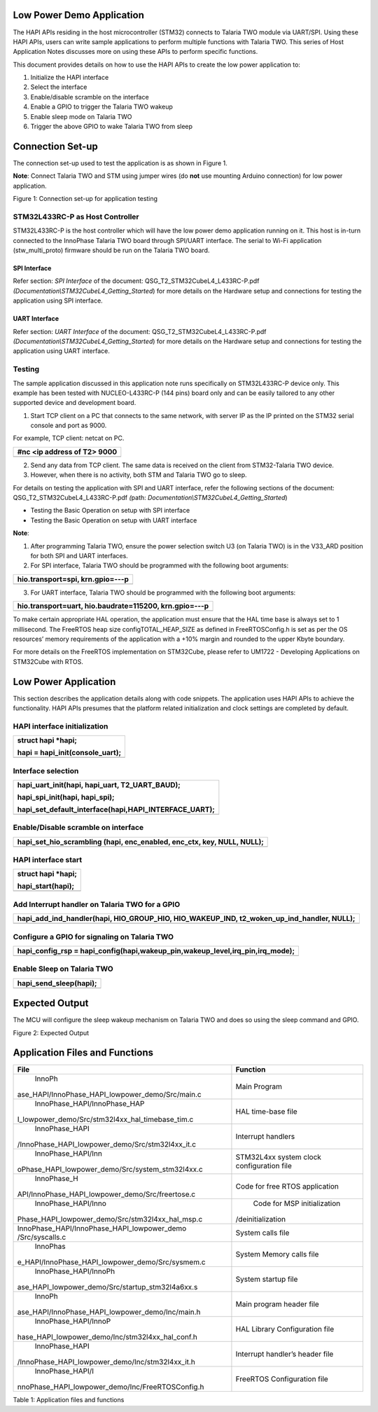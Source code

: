 Low Power Demo Application
==========================

The HAPI APIs residing in the host microcontroller (STM32) connects to
Talaria TWO module via UART/SPI. Using these HAPI APIs, users can write
sample applications to perform multiple functions with Talaria TWO. This
series of Host Application Notes discusses more on using these APIs to
perform specific functions.

This document provides details on how to use the HAPI APIs to create the
low power application to:

1. Initialize the HAPI interface

2. Select the interface

3. Enable/disable scramble on the interface

4. Enable a GPIO to trigger the Talaria TWO wakeup

5. Enable sleep mode on Talaria TWO

6. Trigger the above GPIO to wake Talaria TWO from sleep

Connection Set-up
=================

The connection set-up used to test the application is as shown in Figure
1.

**Note**: Connect Talaria TWO and STM using jumper wires (do **not** use
mounting Arduino connection) for low power application.

|Graphical user interface Description automatically generated with
medium confidence|

Figure 1: Connection set-up for application testing

STM32L433RC-P as Host Controller 
---------------------------------

STM32L433RC-P is the host controller which will have the low power demo
application running on it. This host is in-turn connected to the
InnoPhase Talaria TWO board through SPI/UART interface. The serial to
Wi-Fi application (stw_multi_proto) firmware should be run on the
Talaria TWO board.

SPI Interface
~~~~~~~~~~~~~

Refer section: *SPI Interface* of the document:
QSG_T2_STM32CubeL4_L433RC-P.pdf
*(Documentation\\STM32CubeL4_Getting_Started*) for more details on the
Hardware setup and connections for testing the application using SPI
interface.

UART Interface
~~~~~~~~~~~~~~

Refer section: *UART Interface* of the document:
QSG_T2_STM32CubeL4_L433RC-P.pdf
*(Documentation\\STM32CubeL4_Getting_Started*) for more details on the
Hardware setup and connections for testing the application using UART
interface.

Testing
-------

The sample application discussed in this application note runs
specifically on STM32L433RC-P device only. This example has been tested
with NUCLEO-L433RC-P (144 pins) board only and can be easily tailored to
any other supported device and development board.

1. Start TCP client on a PC that connects to the same network, with
   server IP as the IP printed on the STM32 serial console and port as
   9000.

For example, TCP client: netcat on PC.

+-----------------------------------------------------------------------+
| #nc <ip address of T2> 9000                                           |
+=======================================================================+
+-----------------------------------------------------------------------+

2. Send any data from TCP client. The same data is received on the
   client from STM32-Talaria TWO device.

3. However, when there is no activity, both STM and Talaria TWO go to
   sleep.

For details on testing the application with SPI and UART interface,
refer the following sections of the document:
QSG_T2_STM32CubeL4_L433RC-P.pdf *(*\ path:
*Documentation\\STM32CubeL4_Getting_Started*)

-  Testing the Basic Operation on setup with SPI interface

-  Testing the Basic Operation on setup with UART interface

**Note**:

1. After programming Talaria TWO, ensure the power selection switch U3
   (on Talaria TWO) is in the V33_ARD position for both SPI and UART
   interfaces.

2. For SPI interface, Talaria TWO should be programmed with the
   following boot arguments:

+-----------------------------------------------------------------------+
| hio.transport=spi, krn.gpio=---p                                      |
+=======================================================================+
+-----------------------------------------------------------------------+

3. For UART interface, Talaria TWO should be programmed with the
   following boot arguments:

+-----------------------------------------------------------------------+
| hio.transport=uart, hio.baudrate=115200, krn.gpio=---p                |
+=======================================================================+
+-----------------------------------------------------------------------+

To make certain appropriate HAL operation, the application must ensure
that the HAL time base is always set to 1 millisecond. The FreeRTOS heap
size configTOTAL_HEAP_SIZE as defined in FreeRTOSConfig.h is set as per
the OS resources’ memory requirements of the application with a +10%
margin and rounded to the upper Kbyte boundary.

For more details on the FreeRTOS implementation on STM32Cube, please
refer to UM1722 - Developing Applications on STM32Cube with RTOS.

Low Power Application
=====================

This section describes the application details along with code snippets.
The application uses HAPI APIs to achieve the functionality. HAPI APIs
presumes that the platform related initialization and clock settings are
completed by default.

HAPI interface initialization
-----------------------------

+-----------------------------------------------------------------------+
| struct hapi \*hapi;                                                   |
|                                                                       |
| hapi = hapi_init(console_uart);                                       |
+=======================================================================+
+-----------------------------------------------------------------------+

Interface selection
-------------------

+-----------------------------------------------------------------------+
| hapi_uart_init(hapi, hapi_uart, T2_UART_BAUD);                        |
|                                                                       |
| hapi_spi_init(hapi, hapi_spi);                                        |
|                                                                       |
| hapi_set_default_interface(hapi,HAPI_INTERFACE_UART);                 |
+=======================================================================+
+-----------------------------------------------------------------------+

Enable/Disable scramble on interface 
-------------------------------------

+-----------------------------------------------------------------------+
| hapi_set_hio_scrambling (hapi, enc_enabled, enc_ctx, key, NULL,       |
| NULL);                                                                |
+=======================================================================+
+-----------------------------------------------------------------------+

HAPI interface start
--------------------

+-----------------------------------------------------------------------+
| struct hapi \*hapi;                                                   |
|                                                                       |
| hapi_start(hapi);                                                     |
+=======================================================================+
+-----------------------------------------------------------------------+

Add Interrupt handler on Talaria TWO for a GPIO
-----------------------------------------------

+-----------------------------------------------------------------------+
| hapi_add_ind_handler(hapi, HIO_GROUP_HIO, HIO_WAKEUP_IND,             |
| t2_woken_up_ind_handler, NULL);                                       |
+=======================================================================+
+-----------------------------------------------------------------------+

Configure a GPIO for signaling on Talaria TWO
---------------------------------------------

+-----------------------------------------------------------------------+
| hapi_config_rsp =                                                     |
| hapi_config(hapi,wakeup_pin,wakeup_level,irq_pin,irq_mode);           |
+=======================================================================+
+-----------------------------------------------------------------------+

Enable Sleep on Talaria TWO
---------------------------

+-----------------------------------------------------------------------+
| hapi_send_sleep(hapi);                                                |
+=======================================================================+
+-----------------------------------------------------------------------+

Expected Output
===============

The MCU will configure the sleep wakeup mechanism on Talaria TWO and
does so using the sleep command and GPIO.

|Text Description automatically generated|

Figure 2: Expected Output

Application Files and Functions
===============================

+--------------------------------------------------+-------------------+
|    File                                          |    Function       |
+==================================================+===================+
|    InnoPh                                        |    Main Program   |
| ase_HAPI/InnoPhase_HAPI_lowpower_demo/Src/main.c |                   |
+--------------------------------------------------+-------------------+
|    InnoPhase_HAPI/InnoPhase_HAP                  |    HAL time-base  |
| I_lowpower_demo/Src/stm32l4xx_hal_timebase_tim.c |    file           |
+--------------------------------------------------+-------------------+
|    InnoPhase_HAPI                                |    Interrupt      |
| /InnoPhase_HAPI_lowpower_demo/Src/stm32l4xx_it.c |    handlers       |
+--------------------------------------------------+-------------------+
|    InnoPhase_HAPI/Inn                            |    STM32L4xx      |
| oPhase_HAPI_lowpower_demo/Src/system_stm32l4xx.c |    system clock   |
|                                                  |    configuration  |
|                                                  |    file           |
+--------------------------------------------------+-------------------+
|    InnoPhase_H                                   |    Code for free  |
| API/InnoPhase_HAPI_lowpower_demo/Src/freertose.c |    RTOS           |
|                                                  |    application    |
+--------------------------------------------------+-------------------+
|    InnoPhase_HAPI/Inno                           |    Code for MSP   |
| Phase_HAPI_lowpower_demo/Src/stm32l4xx_hal_msp.c |    initialization |
|                                                  | /deinitialization |
+--------------------------------------------------+-------------------+
|    InnoPhase_HAPI/InnoPhase_HAPI_lowpower_demo   |    System calls   |
|    /Src/syscalls.c                               |    file           |
+--------------------------------------------------+-------------------+
|    InnoPhas                                      |    System Memory  |
| e_HAPI/InnoPhase_HAPI_lowpower_demo/Src/sysmem.c |    calls file     |
+--------------------------------------------------+-------------------+
|    InnoPhase_HAPI/InnoPh                         |    System startup |
| ase_HAPI_lowpower_demo/Src/startup_stm32l4a6xx.s |    file           |
+--------------------------------------------------+-------------------+
|    InnoPh                                        |    Main program   |
| ase_HAPI/InnoPhase_HAPI_lowpower_demo/Inc/main.h |    header file    |
+--------------------------------------------------+-------------------+
|    InnoPhase_HAPI/InnoP                          |    HAL Library    |
| hase_HAPI_lowpower_demo/Inc/stm32l4xx_hal_conf.h |    Configuration  |
|                                                  |    file           |
+--------------------------------------------------+-------------------+
|    InnoPhase_HAPI                                |    Interrupt      |
| /InnoPhase_HAPI_lowpower_demo/Inc/stm32l4xx_it.h |    handler’s      |
|                                                  |    header file    |
+--------------------------------------------------+-------------------+
|    InnoPhase_HAPI/I                              |    FreeRTOS       |
| nnoPhase_HAPI_lowpower_demo/Inc/FreeRTOSConfig.h |    Configuration  |
|                                                  |    file           |
+--------------------------------------------------+-------------------+

Table 1: Application files and functions

.. |Graphical user interface Description automatically generated with medium confidence| image:: media/image1.png
   :width: 4.80694in
   :height: 2.81389in
.. |Text Description automatically generated| image:: media/image2.jpeg
   :width: 4.72441in
   :height: 6.03879in
